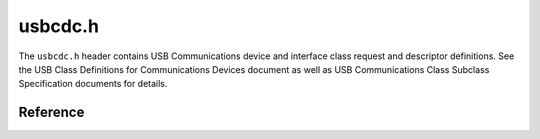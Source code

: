 usbcdc.h
========

The ``usbcdc.h`` header contains USB Communications device and interface class request and descriptor definitions. See the USB Class Definitions for Communications Devices document as well as USB Communications Class Subclass Specification documents for details.

Reference
---------

.. autodoxygenfile:: usbcdc.h
